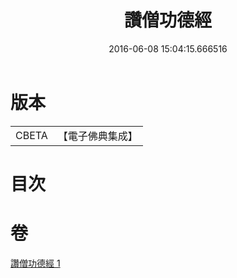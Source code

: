 #+TITLE: 讚僧功德經 
#+DATE: 2016-06-08 15:04:15.666516

* 版本
 |     CBETA|【電子佛典集成】|

* 目次

* 卷
[[file:KR6u0047_001.txt][讚僧功德經 1]]

